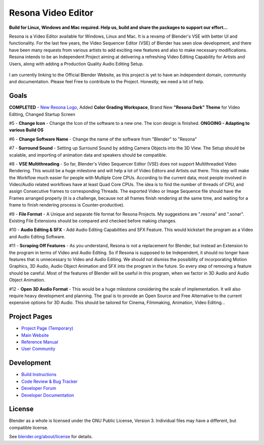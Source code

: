 
.. Keep this document short & concise,
   linking to external resources instead of including content in-line.
   See 'release/text/readme.html' for the end user read-me.


Resona Video Editor
===================
**Build for Linux, Windows and Mac required. Help us, build and share the packages to support our effort...**

Resona is a Video Editor available for Windows, Linux and Mac. It is a revamp of Blender's VSE with better UI and functionality. For the last few years, the Video Sequencer Editor (VSE) of Blender has seen slow development, and there have been many requests from various artists to add exciting new features and also to make necessary modifications. Resona intends to be an Independent Project aiming at delivering a refreshing Video Editing Capability for Artists and Users, along with adding a Production Quality Audio Editing Setup.

.. figure:: https://aldrinmathew.com/wp-content/uploads/2020/07/splash.png
   :scale: 50 %
   :align: center


I am currently linking to the Official Blender Website, as this project is yet to have an independent domain, community and documentation. Please feel Free to contribute to the Project. Honestly, we need a lot of help.

Goals
-----

**COMPLETED** - `New Resona Logo <https://aldrinmathew.com/wp-content/uploads/2020/07/resonalogo-512.png>`_, Added **Color Grading Workspace**, Brand New **"Resona Dark" Theme** for Video Editing, Changed Startup Screen

#5 - **Change Icon** - Change the Icon of the software to a new one. The icon design is finished. **ONGOING - Adapting to various Build OS**

#6 - **Change Software Name** - Change the name of the software from "Blender" to "Resona"

#7 - **Surround Sound** - Setting up Surround Sound by adding Camera Objects into the 3D View. The Setup should be scalable, and importing of animation data and speakers should be compatible.

#8 - **VSE Multithreading** - So far, Blender's Video Sequencer Editor (VSE) does not support Multithreaded Video Rendering. This would be a huge milestone and will help a lot of Video Editors and Artists out there. This step will make the Workflow much easier for people with Multiple Core CPUs. According to the current data, most people involved in Video/Audio related workflows have at least Quad Core CPUs. The idea is to find the number of threads of CPU, and assign Consecutive frames to corresponding Threads. The exported Video or Image Sequence file should have the Frames arranged properly (it is a challenge, because not all frames finish rendering at the same time, and waiting for a frame to finish rendering process is Counter-productive).

#9 - **File Format** - A Unique and separate file format for Resona Projects. My suggestions are ".resona" and ".sonar". Existing File Extensions should be compared and checked before making changes.

#10 - **Audio Editing & SFX** - Add Audio Editing Capabilities and SFX Feature. This would kickstart the program as a Video and Audio Editing Software.

#11 - **Scraping Off Features** - As you understand, Resona is not a replacement for Blender, but instead an Extension to the program in terms of Video and Audio Editing. So if Resona is supposed to be Independent, it should no longer have features that is unnecessary to Video and Audio Editing. We should not dismiss the possibility of incorporating Motion Graphics, 3D Audio, Audio Object Animation and SFX into the program in the future. So every step of removing a feature should be careful. Most of the features of Blender will be useful in this program, when we factor in 3D Audio and Audio Object Animation.

#12 - **Open 3D Audio Format** - This would be a huge milestone considering the scale of implementation. It will also require heavy development and planning. The goal is to provide an Open Source and Free Alternative to the current expensive options for 3D Audio. This should be tailored for Cinema, Filmmaking, Animation, Video Editing...

Project Pages
-------------

- `Project Page (Temporary) <https://aldrinmathew.com/resona>`__
- `Main Website <http://www.blender.org>`__
- `Reference Manual <https://docs.blender.org/manual/en/latest/index.html>`__
- `User Community <https://www.blender.org/community/>`__

Development
-----------

- `Build Instructions <https://wiki.blender.org/wiki/Building_Blender>`__
- `Code Review & Bug Tracker <https://developer.blender.org>`__
- `Developer Forum <https://devtalk.blender.org>`__
- `Developer Documentation <https://wiki.blender.org>`__


License
-------

Blender as a whole is licensed under the GNU Public License, Version 3.
Individual files may have a different, but compatible license.

See `blender.org/about/license <https://www.blender.org/about/license>`__ for details.

